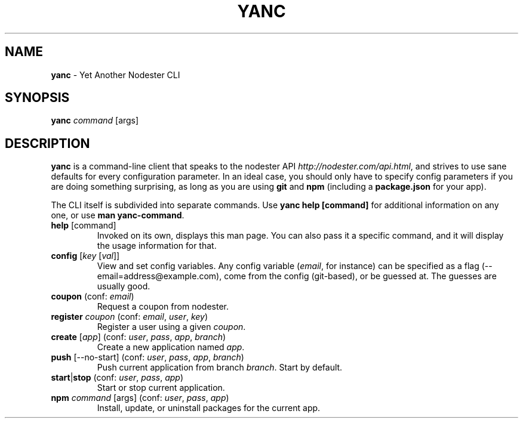 .\" generated with Ronn/v0.7.3
.\" http://github.com/rtomayko/ronn/tree/0.7.3
.
.TH "YANC" "1" "February 2011" "" ""
.
.SH "NAME"
\fByanc\fR \- Yet Another Nodester CLI
.
.SH "SYNOPSIS"
\fByanc\fR \fIcommand\fR [args]
.
.SH "DESCRIPTION"
\fByanc\fR is a command\-line client that speaks to the nodester API \fIhttp://nodester\.com/api\.html\fR, and strives to use sane defaults for every configuration parameter\. In an ideal case, you should only have to specify config parameters if you are doing something surprising, as long as you are using \fBgit\fR and \fBnpm\fR (including a \fBpackage\.json\fR for your app)\.
.
.P
The CLI itself is subdivided into separate commands\. Use \fByanc help [command]\fR for additional information on any one, or use \fBman yanc\-command\fR\.
.
.TP
\fBhelp\fR [command]
Invoked on its own, displays this man page\. You can also pass it a specific command, and it will display the usage information for that\.
.
.TP
\fBconfig\fR [\fIkey\fR [\fIval\fR]]
View and set config variables\. Any config variable (\fIemail\fR, for instance) can be specified as a flag (\-\-email=address@example\.com), come from the config (git\-based), or be guessed at\. The guesses are usually good\.
.
.TP
\fBcoupon\fR (conf: \fIemail\fR)
Request a coupon from nodester\.
.
.TP
\fBregister\fR \fIcoupon\fR (conf: \fIemail\fR, \fIuser\fR, \fIkey\fR)
Register a user using a given \fIcoupon\fR\.
.
.TP
\fBcreate\fR [\fIapp\fR] (conf: \fIuser\fR, \fIpass\fR, \fIapp\fR, \fIbranch\fR)
Create a new application named \fIapp\fR\.
.
.TP
\fBpush\fR [\-\-no\-start] (conf: \fIuser\fR, \fIpass\fR, \fIapp\fR, \fIbranch\fR)
Push current application from branch \fIbranch\fR\. Start by default\.
.
.TP
\fBstart\fR|\fBstop\fR (conf: \fIuser\fR, \fIpass\fR, \fIapp\fR)
Start or stop current application\.
.
.TP
\fBnpm\fR \fIcommand\fR [args] (conf: \fIuser\fR, \fIpass\fR, \fIapp\fR)
Install, update, or uninstall packages for the current app\.

